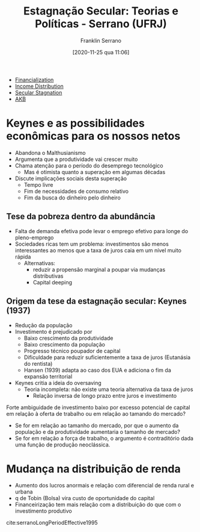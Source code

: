 #+title:      Estagnação Secular: Teorias e Políticas - Serrano (UFRJ)
#+date:       [2020-11-25 qua 11:06]
#+filetags:   :conferences:
#+identifier: 20201125T110651
#+subtitle: Franklin Serrano

- [[denote:20240708T151322][Financialization]]
- [[denote:20250202T113822][Income Distribution]]
- [[denote:20250202T115910][Secular Stagnation]]
- [[denote:20230216T235148][AKB]]


* Keynes e as possibilidades econômicas para os nossos netos

- Abandona o Malthusianismo
- Argumenta que a produtividade vai crescer muito
- Chama atenção para o período do desemprego tecnológico
  + Mas é otimista quanto a superação em algumas décadas
- Discute implicações sociais desta superação
  + Tempo livre
  + Fim de necessidades de consumo relativo
  + Fim da busca do dinheiro pelo dinheiro

** Tese da pobreza dentro da abundância

- Falta de demanda efetiva pode levar o emprego efetivo para longe do pleno-emprego
- Sociedades ricas tem um problema: investimentos são menos interessantes ao menos que a taxa de juros caia em um nível muito rápida
  + Alternativas:
    - reduzir a propensão marginal a poupar via mudanças distributivas
    - Capital deeping

** Origem da tese da estagnação secular: Keynes (1937)

- Redução da população 
- Investimento é prejudicado por
  + Baixo crescimento da produtividade
  + Baixo crescimento da população
  + Progresso técnico poupador de capital
  + Dificuldade para reduzir suficientemente a taxa de juros (Eutanásia do rentista)
  + Hansen (1939) adapta ao caso dos EUA e adiciona o fim da expansão territorial
- Keynes critia a ideia do oversaving 
  + Teoria incompleta: não existe uma teoria alternativa da taxa de juros
    - Relação inversa de longo prazo entre juros e investimento

Forte ambiguidade de investimento baixo por excesso potencial de capital em relação à oferta de trabalho ou em relação ao tamando do mercado?
- Se for em relação ao tamanho do mercado, por que o aumento da população e da produtividade aumentaria o tamanho de mercado?
- Se for em relação a força de trabalho, o argumento é contraditório dada uma função de produção neoclássica.

* Mudança na distribuição de renda

- Aumento dos lucros anormais e relação com diferencial de renda rural e urbana
- q de Tobin (Bolsa) vira custo de oportunidade do capital
- Financeirização tem mais relação com a distribuição do que com o investimento produtivo


cite:serranoLongPeriodEffective1995

